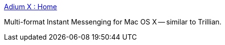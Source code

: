 :jbake-type: post
:jbake-status: published
:jbake-title: Adium X : Home
:jbake-tags: software,freeware,open-source,macosx,im,réseau,_mois_mars,_année_2005
:jbake-date: 2005-03-09
:jbake-depth: ../
:jbake-uri: shaarli/1110357266000.adoc
:jbake-source: https://nicolas-delsaux.hd.free.fr/Shaarli?searchterm=http%3A%2F%2Fwww.adiumx.com%2F&searchtags=software+freeware+open-source+macosx+im+r%C3%A9seau+_mois_mars+_ann%C3%A9e_2005
:jbake-style: shaarli

http://www.adiumx.com/[Adium X : Home]

Multi-format Instant Messenging for Mac OS X -- similar to Trillian.
